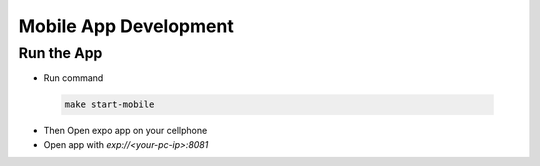 ======================
Mobile App Development
======================

Run the App
~~~~~~~~~~~
- Run command

 .. code-block:: bash

    make start-mobile

- Then Open expo app on your cellphone
- Open app with `exp://<your-pc-ip>:8081`
